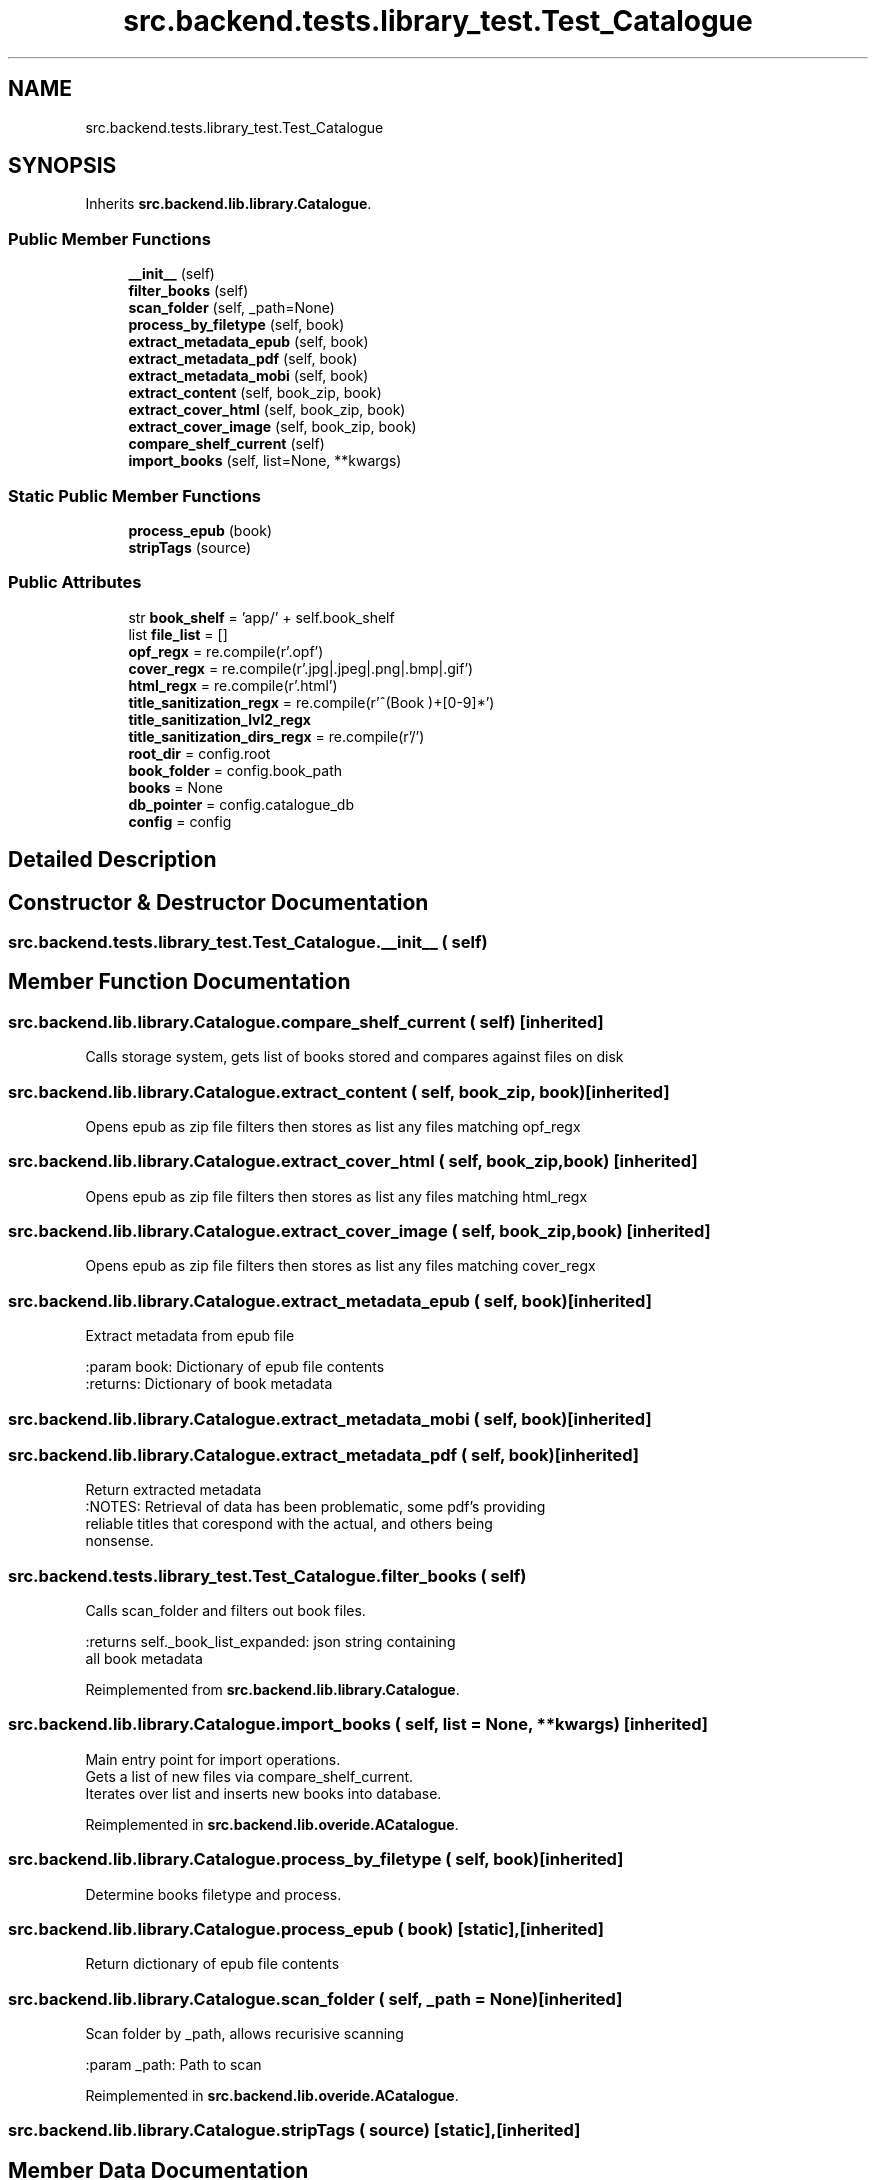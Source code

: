 .TH "src.backend.tests.library_test.Test_Catalogue" 3 "Sat Aug 9 2025 19:53:55" "Version 0.8.0" "pyShelf Open Source Ebook Server" \" -*- nroff -*-
.ad l
.nh
.SH NAME
src.backend.tests.library_test.Test_Catalogue
.SH SYNOPSIS
.br
.PP
.PP
Inherits \fBsrc\&.backend\&.lib\&.library\&.Catalogue\fP\&.
.SS "Public Member Functions"

.in +1c
.ti -1c
.RI "\fB__init__\fP (self)"
.br
.ti -1c
.RI "\fBfilter_books\fP (self)"
.br
.ti -1c
.RI "\fBscan_folder\fP (self, _path=None)"
.br
.ti -1c
.RI "\fBprocess_by_filetype\fP (self, book)"
.br
.ti -1c
.RI "\fBextract_metadata_epub\fP (self, book)"
.br
.ti -1c
.RI "\fBextract_metadata_pdf\fP (self, book)"
.br
.ti -1c
.RI "\fBextract_metadata_mobi\fP (self, book)"
.br
.ti -1c
.RI "\fBextract_content\fP (self, book_zip, book)"
.br
.ti -1c
.RI "\fBextract_cover_html\fP (self, book_zip, book)"
.br
.ti -1c
.RI "\fBextract_cover_image\fP (self, book_zip, book)"
.br
.ti -1c
.RI "\fBcompare_shelf_current\fP (self)"
.br
.ti -1c
.RI "\fBimport_books\fP (self, list=None, **kwargs)"
.br
.in -1c
.SS "Static Public Member Functions"

.in +1c
.ti -1c
.RI "\fBprocess_epub\fP (book)"
.br
.ti -1c
.RI "\fBstripTags\fP (source)"
.br
.in -1c
.SS "Public Attributes"

.in +1c
.ti -1c
.RI "str \fBbook_shelf\fP = 'app/' + self\&.book_shelf"
.br
.ti -1c
.RI "list \fBfile_list\fP = []"
.br
.ti -1c
.RI "\fBopf_regx\fP = re\&.compile(r'\\\&.opf')"
.br
.ti -1c
.RI "\fBcover_regx\fP = re\&.compile(r'\\\&.jpg|\\\&.jpeg|\\\&.png|\\\&.bmp|\\\&.gif')"
.br
.ti -1c
.RI "\fBhtml_regx\fP = re\&.compile(r'\\\&.html')"
.br
.ti -1c
.RI "\fBtitle_sanitization_regx\fP = re\&.compile(r'^(Book )+[0\-9]*')"
.br
.ti -1c
.RI "\fBtitle_sanitization_lvl2_regx\fP"
.br
.ti -1c
.RI "\fBtitle_sanitization_dirs_regx\fP = re\&.compile(r'/')"
.br
.ti -1c
.RI "\fBroot_dir\fP = config\&.root"
.br
.ti -1c
.RI "\fBbook_folder\fP = config\&.book_path"
.br
.ti -1c
.RI "\fBbooks\fP = None"
.br
.ti -1c
.RI "\fBdb_pointer\fP = config\&.catalogue_db"
.br
.ti -1c
.RI "\fBconfig\fP = config"
.br
.in -1c
.SH "Detailed Description"
.PP 
.SH "Constructor & Destructor Documentation"
.PP 
.SS "src\&.backend\&.tests\&.library_test\&.Test_Catalogue\&.__init__ ( self)"

.SH "Member Function Documentation"
.PP 
.SS "src\&.backend\&.lib\&.library\&.Catalogue\&.compare_shelf_current ( self)\fR [inherited]\fP"

.PP
.nf
Calls storage system, gets list of books stored and compares against files on disk

.fi
.PP
 
.SS "src\&.backend\&.lib\&.library\&.Catalogue\&.extract_content ( self,  book_zip,  book)\fR [inherited]\fP"

.PP
.nf
Opens epub as zip file filters then stores as list any files matching opf_regx

.fi
.PP
 
.SS "src\&.backend\&.lib\&.library\&.Catalogue\&.extract_cover_html ( self,  book_zip,  book)\fR [inherited]\fP"

.PP
.nf
Opens epub as zip file filters then stores as list any files matching html_regx

.fi
.PP
 
.SS "src\&.backend\&.lib\&.library\&.Catalogue\&.extract_cover_image ( self,  book_zip,  book)\fR [inherited]\fP"

.PP
.nf
Opens epub as zip file filters then stores as list any files matching cover_regx

.fi
.PP
 
.SS "src\&.backend\&.lib\&.library\&.Catalogue\&.extract_metadata_epub ( self,  book)\fR [inherited]\fP"

.PP
.nf
Extract metadata from epub file

:param book: Dictionary of epub file contents
:returns: Dictionary of book metadata

.fi
.PP
 
.SS "src\&.backend\&.lib\&.library\&.Catalogue\&.extract_metadata_mobi ( self,  book)\fR [inherited]\fP"

.SS "src\&.backend\&.lib\&.library\&.Catalogue\&.extract_metadata_pdf ( self,  book)\fR [inherited]\fP"

.PP
.nf
Return extracted metadata
:NOTES: Retrieval of data has been problematic, some pdf's providing
reliable titles that corespond with the actual, and others being
nonsense\&.

.fi
.PP
 
.SS "src\&.backend\&.tests\&.library_test\&.Test_Catalogue\&.filter_books ( self)"

.PP
.nf
Calls scan_folder and filters out book files\&.

:returns self\&._book_list_expanded: json string containing
all book metadata

.fi
.PP
 
.PP
Reimplemented from \fBsrc\&.backend\&.lib\&.library\&.Catalogue\fP\&.
.SS "src\&.backend\&.lib\&.library\&.Catalogue\&.import_books ( self,  list = \fRNone\fP, ** kwargs)\fR [inherited]\fP"

.PP
.nf
Main entry point for import operations\&.
Gets a list of new files via compare_shelf_current\&.
Iterates over list and inserts new books into database\&.

.fi
.PP
 
.PP
Reimplemented in \fBsrc\&.backend\&.lib\&.overide\&.ACatalogue\fP\&.
.SS "src\&.backend\&.lib\&.library\&.Catalogue\&.process_by_filetype ( self,  book)\fR [inherited]\fP"

.PP
.nf
Determine books filetype and process\&.
.fi
.PP
 
.SS "src\&.backend\&.lib\&.library\&.Catalogue\&.process_epub ( book)\fR [static]\fP, \fR [inherited]\fP"

.PP
.nf
Return dictionary of epub file contents
.fi
.PP
 
.SS "src\&.backend\&.lib\&.library\&.Catalogue\&.scan_folder ( self,  _path = \fRNone\fP)\fR [inherited]\fP"

.PP
.nf
Scan folder by _path, allows recurisive scanning

:param _path: Path to scan

.fi
.PP
 
.PP
Reimplemented in \fBsrc\&.backend\&.lib\&.overide\&.ACatalogue\fP\&.
.SS "src\&.backend\&.lib\&.library\&.Catalogue\&.stripTags ( source)\fR [static]\fP, \fR [inherited]\fP"

.SH "Member Data Documentation"
.PP 
.SS "src\&.backend\&.lib\&.library\&.Catalogue\&.book_folder = config\&.book_path\fR [inherited]\fP"

.SS "str src\&.backend\&.tests\&.library_test\&.Test_Catalogue\&.book_shelf = 'app/' + self\&.book_shelf"

.SS "src\&.backend\&.lib\&.library\&.Catalogue\&.books = None\fR [inherited]\fP"

.SS "src\&.backend\&.lib\&.library\&.Catalogue\&.config = config\fR [inherited]\fP"

.SS "src\&.backend\&.lib\&.library\&.Catalogue\&.cover_regx = re\&.compile(r'\\\&.jpg|\\\&.jpeg|\\\&.png|\\\&.bmp|\\\&.gif')\fR [inherited]\fP"

.SS "src\&.backend\&.lib\&.library\&.Catalogue\&.db_pointer = config\&.catalogue_db\fR [inherited]\fP"

.SS "list src\&.backend\&.lib\&.library\&.Catalogue\&.file_list = []\fR [inherited]\fP"

.SS "src\&.backend\&.lib\&.library\&.Catalogue\&.html_regx = re\&.compile(r'\\\&.html')\fR [inherited]\fP"

.SS "src\&.backend\&.lib\&.library\&.Catalogue\&.opf_regx = re\&.compile(r'\\\&.opf')\fR [inherited]\fP"

.SS "src\&.backend\&.lib\&.library\&.Catalogue\&.root_dir = config\&.root\fR [inherited]\fP"

.SS "src\&.backend\&.lib\&.library\&.Catalogue\&.title_sanitization_dirs_regx = re\&.compile(r'/')\fR [inherited]\fP"

.SS "src\&.backend\&.lib\&.library\&.Catalogue\&.title_sanitization_lvl2_regx\fR [inherited]\fP"
\fBInitial value:\fP
.nf
=  re\&.compile(
                r"^(Book )+[0\-9]*\\W+(\-)")
.PP
.fi

.SS "src\&.backend\&.lib\&.library\&.Catalogue\&.title_sanitization_regx = re\&.compile(r'^(Book )+[0\-9]*')\fR [inherited]\fP"


.SH "Author"
.PP 
Generated automatically by Doxygen for pyShelf Open Source Ebook Server from the source code\&.
